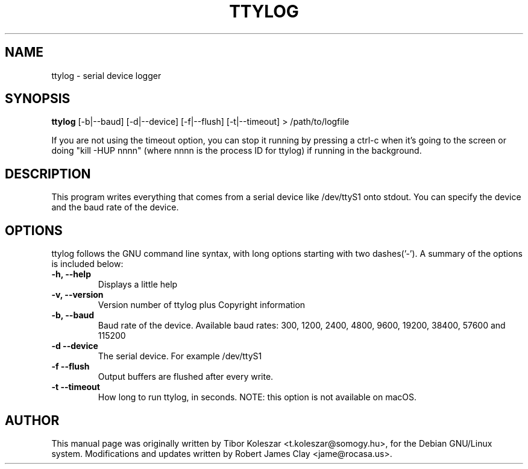 .TH TTYLOG 8 "2016-06-02" "" ""
.SH NAME
ttylog \- serial device logger
.SH SYNOPSIS
.B ttylog
[-b|--baud] [-d|--device] [-f|--flush] [-t|--timeout] > /path/to/logfile
.PP
If you are not using the timeout option, you can stop it running by pressing a
ctrl-c when it's going to the screen or doing "kill -HUP nnnn" (where nnnn is
the process ID for ttylog) if running in the background.
.SH DESCRIPTION
This program writes everything that comes from a serial device like /dev/ttyS1
onto stdout. You can specify the device and the baud rate of the device.
.SH OPTIONS
ttylog follows the GNU command line syntax, with long options
starting with two dashes('-').
A summary of the options is included below:
.TP
.B -h, --help
Displays a little help
.TP
.B -v, --version
Version number of ttylog plus Copyright information
.TP
.B -b, --baud
Baud rate of the device. Available baud rates:
300, 1200, 2400, 4800, 9600, 19200, 38400, 57600 and 115200
.TP
.B -d --device
The serial device. For example /dev/ttyS1
.TP
.B -f --flush
Output buffers are flushed after every write.
.TP
.B -t --timeout
How long to run ttylog, in seconds. NOTE: this option is not available on macOS.
.SH AUTHOR
This manual page was originally written by Tibor Koleszar <t.koleszar@somogy.hu>,
for the Debian GNU/Linux system.  Modifications and updates written by
Robert James Clay <jame@rocasa.us>.
